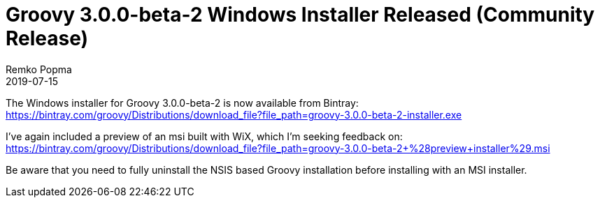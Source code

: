 = Groovy 3.0.0-beta-2 Windows Installer Released (Community Release)
Remko Popma
:revdate: 2019-07-15
:keywords: groovy, windows installer, release
:description: Groovy 3.0.0-beta-2 Windows Installer Release Announcement.

The Windows installer for Groovy 3.0.0-beta-2 is now available from Bintray:
https://bintray.com/groovy/Distributions/download_file?file_path=groovy-3.0.0-beta-2-installer.exe

I've again included a preview of an msi built with WiX, which I'm seeking feedback on:
https://bintray.com/groovy/Distributions/download_file?file_path=groovy-3.0.0-beta-2+%28preview+installer%29.msi

Be aware that you need to fully uninstall the NSIS based Groovy installation before installing with an MSI installer.